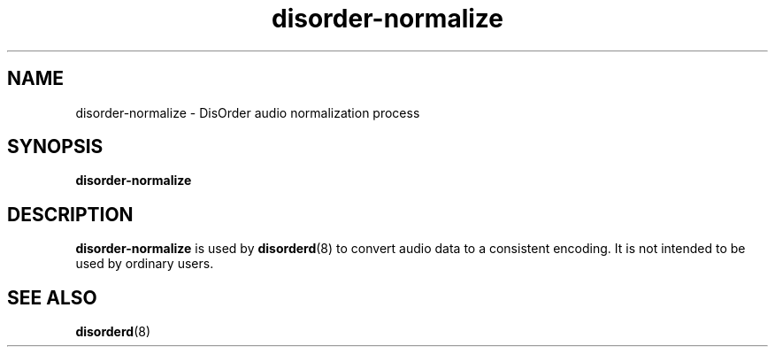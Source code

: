 .\"
.\" Copyright (C) 2007 Richard Kettlewell
.\"
.\" This program is free software; you can redistribute it and/or modify
.\" it under the terms of the GNU General Public License as published by
.\" the Free Software Foundation; either version 2 of the License, or
.\" (at your option) any later version.
.\"
.\" This program is distributed in the hope that it will be useful, but
.\" WITHOUT ANY WARRANTY; without even the implied warranty of
.\" MERCHANTABILITY or FITNESS FOR A PARTICULAR PURPOSE.  See the GNU
.\" General Public License for more details.
.\"
.\" You should have received a copy of the GNU General Public License
.\" along with this program; if not, write to the Free Software
.\" Foundation, Inc., 59 Temple Place, Suite 330, Boston, MA 02111-1307
.\" USA
.\"
.TH disorder-normalize 8
.SH NAME
disorder-normalize \- DisOrder audio normalization process
.SH SYNOPSIS
.B disorder-normalize
.SH DESCRIPTION
.B disorder-normalize
is used by
.BR disorderd (8)
to convert audio data to a consistent encoding.  It is not intended to
be used by ordinary users.
.SH "SEE ALSO"
.BR disorderd (8)
